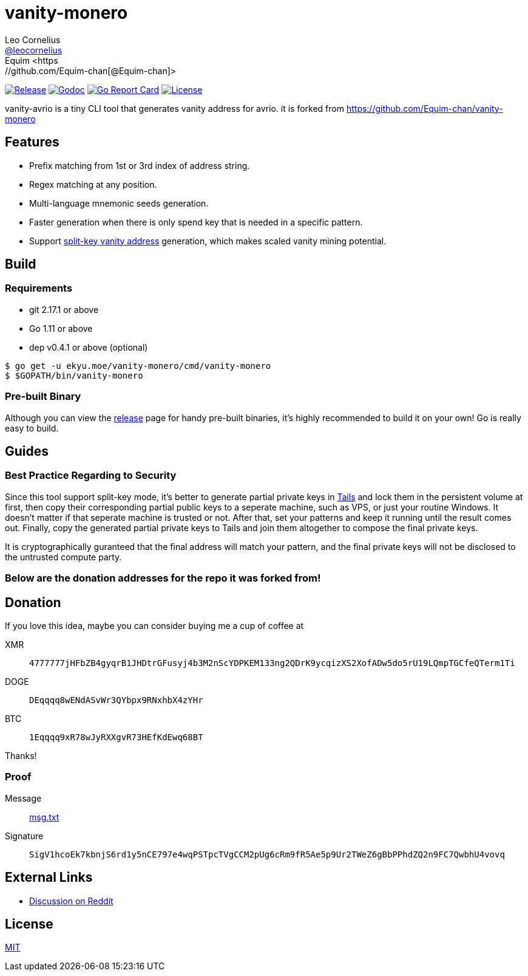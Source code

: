 = vanity-monero
Leo Cornelius  <https://github.com/leocornelius[@leocornelius]>
Equim <https://github.com/Equim-chan[@Equim-chan]>

image:https://img.shields.io/github/release/Equim-chan/vanity-monero.svg[Release, link=https://github.com/avrio-project/vanity-avrio/releases/latest]
image:https://img.shields.io/badge/godoc-reference-5272B4.svg[Godoc, link=https://godoc.org/ekyu.moe/vanity-monero]
image:https://goreportcard.com/badge/github.com/avrio-projec/vanity-avrio[Go Report Card, link=https://goreportcard.com/report/github.com/avrio-project/vanity-avrio]
image:https://img.shields.io/github/license/avrio-project/vanity-avrio.svg[License, link=https://github.com/avrio-project/vanity-avrio/blob/master/LICENSE]

vanity-avrio is a tiny CLI tool that generates vanity address for avrio. it is forked from https://github.com/Equim-chan/vanity-monero

== Features
* Prefix matching from 1st or 3rd index of address string.
* Regex matching at any position.
* Multi-language mnemonic seeds generation.
* Faster generation when there is only spend key that is needed in a specific pattern.
* Support https://en.bitcoin.it/wiki/Split-key_vanity_address[split-key vanity address] generation, which makes scaled vanity mining potential.

== Build
=== Requirements
* git 2.17.1 or above
* Go 1.11 or above
* dep v0.4.1 or above (optional)

[source,shell]
----
$ go get -u ekyu.moe/vanity-monero/cmd/vanity-monero
$ $GOPATH/bin/vanity-monero
----

=== Pre-built Binary
Although you can view the https://github.com/avrio-project/vanity-avrio/releases[release] page for handy pre-built binaries, it's highly recommended to build it on your own! Go is really easy to build.

== Guides
=== Best Practice Regarding to Security
Since this tool support split-key mode, it's better to generate partial private keys in https://tails.boum.org/[Tails] and lock them in the persistent volume at first, then copy their corresponding partial public keys to a seperate machine, such as VPS, or just your routine Windows. It doesn't matter if that seperate machine is trusted or not. After that, set your patterns and keep it running until the result comes out. Finally, copy the generated partial private keys to Tails and join them altogether to compose the final private keys.

It is cryptographically guranteed that the final address will match your pattern, and the final private keys will not be disclosed to the untrusted compute party.

### Below are the donation addresses for the repo it was forked from!

== Donation
If you love this idea, maybe you can consider buying me a cup of coffee at

XMR:: `4777777jHFbZB4gyqrB1JHDtrGFusyj4b3M2nScYDPKEM133ng2QDrK9ycqizXS2XofADw5do5rU19LQmpTGCfeQTerm1Ti`
DOGE:: `DEqqqq8wENdASvWr3QYbpx9RNxhbX4zYHr`
BTC:: `1Eqqqq9xR78wJyRXXgvR73HEfKdEwq68BT`

Thanks!

=== Proof
Message:: https://github.com/Equim-chan/vanity-monero/raw/master/msg.txt[msg.txt]

Signature:: `SigV1hcoEk7kbnjS6rd1y5nCE797e4wqPSTpcTVgCCM2pUg6cRm9fR5Ae5p9Ur2TWeZ6gBbPPhdZQ2n9FC7QwbhU4vovq`

== External Links
* https://www.reddit.com/r/Monero/comments/8o8wdz/i_just_wrote_a_vanity_address_generator_for_monero/[Discussion on Reddit]

== License
https://github.com/Equim-chan/vanity-monero/blob/master/LICENSE[MIT]
